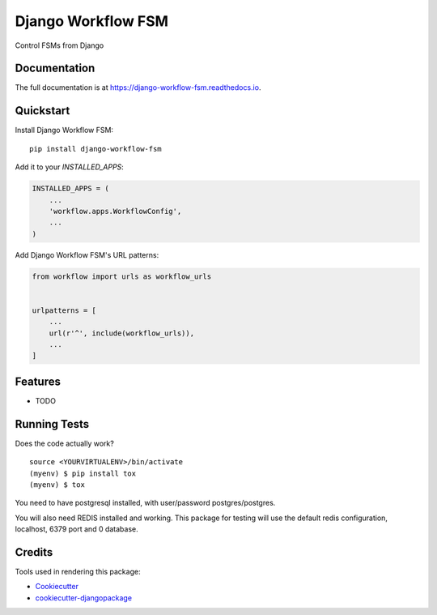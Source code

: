 =============================
Django Workflow FSM
=============================

.. image:: https://badge.fury.io/py/django-workflow-fsm.svg
    :target: https://badge.fury.io/py/django-workflow-fsm

.. image:: https://travis-ci.org/george-silva/django-workflow-fsm.svg?branch=master
    :target: https://travis-ci.org/george-silva/django-workflow-fsm

.. image:: https://codecov.io/gh/george-silva/django-workflow-fsm/branch/master/graph/badge.svg
    :target: https://codecov.io/gh/george-silva/django-workflow-fsm

Control FSMs from Django

Documentation
-------------

The full documentation is at https://django-workflow-fsm.readthedocs.io.

Quickstart
----------

Install Django Workflow FSM::

    pip install django-workflow-fsm

Add it to your `INSTALLED_APPS`:

.. code-block:: python

    INSTALLED_APPS = (
        ...
        'workflow.apps.WorkflowConfig',
        ...
    )

Add Django Workflow FSM's URL patterns:

.. code-block:: python

    from workflow import urls as workflow_urls


    urlpatterns = [
        ...
        url(r'^', include(workflow_urls)),
        ...
    ]

Features
--------

* TODO

Running Tests
-------------

Does the code actually work?

::

    source <YOURVIRTUALENV>/bin/activate
    (myenv) $ pip install tox
    (myenv) $ tox

You need to have postgresql installed, with user/password postgres/postgres.

You will also need REDIS installed and working. This package for testing
will use the default redis configuration, localhost, 6379 port and 0 database.

Credits
-------

Tools used in rendering this package:

*  Cookiecutter_
*  `cookiecutter-djangopackage`_

.. _Cookiecutter: https://github.com/audreyr/cookiecutter
.. _`cookiecutter-djangopackage`: https://github.com/pydanny/cookiecutter-djangopackage
